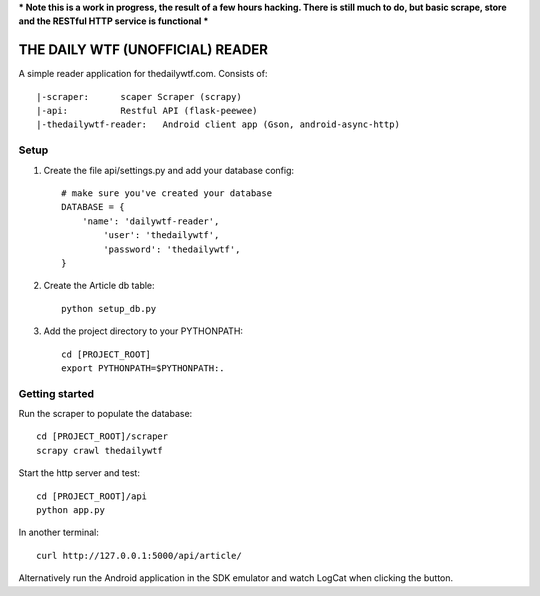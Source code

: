 *** Note this is a work in progress, the result of a few hours hacking.  There is still much to do, but basic scrape, store and the RESTful HTTP service is functional ***

THE DAILY WTF (UNOFFICIAL) READER
=================================


A simple reader application for thedailywtf.com.  Consists of::


	|-scraper:	scaper Scraper (scrapy)
	|-api:		Restful API (flask-peewee)
	|-thedailywtf-reader:	Android client app (Gson, android-async-http)


Setup
-----

(1) Create the file api/settings.py and add your database config::

	# make sure you've created your database
	DATABASE = {
	    'name': 'dailywtf-reader', 
		'user': 'thedailywtf',
		'password': 'thedailywtf',
	}

(2) Create the Article db table::

	python setup_db.py

(3) Add the project directory to your PYTHONPATH::

	cd [PROJECT_ROOT]
	export PYTHONPATH=$PYTHONPATH:.


Getting started
---------------

Run the scraper to populate the database::

	cd [PROJECT_ROOT]/scraper
	scrapy crawl thedailywtf

Start the http server and test::

	cd [PROJECT_ROOT]/api
	python app.py

In another terminal::

	curl http://127.0.0.1:5000/api/article/

Alternatively run the Android application in the SDK emulator and watch LogCat when clicking the button.

